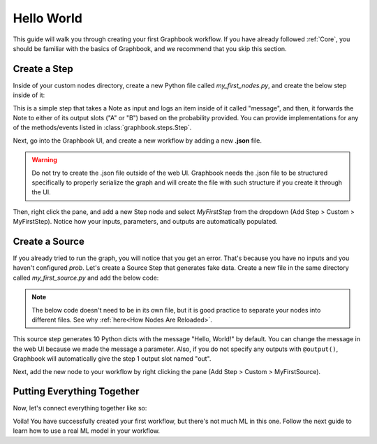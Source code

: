 .. meta::
    :description: Follow this simple guide to get started with Graphbook. Learn how to create your first workflow, connect nodes together, and process data.
    :twitter:description: Follow this simple guide to get started with Graphbook. Learn how to create your first workflow, connect nodes together, and process data.

Hello World
###########

This guide will walk you through creating your first Graphbook workflow.
If you have already followed :ref:`Core`, you should be familiar with the basics of Graphbook, and we recommend that you skip this section.

Create a Step
=============

Inside of your custom nodes directory, create a new Python file called `my_first_nodes.py`, and create the below step inside of it:

.. tab-set::

    .. tab-item:: function

        .. code-block:: python
            :caption: custom_nodes/my_first_nodes.py

            from graphbook import step, param, output, event
            import random

            def route(data: dict, prob: float) -> str:
                if random.random() < prob:
                    return "A"
                return "B"

            @step("Custom/MyFirstStep") # Category/Name
            @param("prob", type="resource")
            @event("route", route)
            @output("A", "B")
            def my_first_step(ctx, data: float):
                ctx.log(data['message'])

    .. tab-item:: class

        .. code-block:: python
            :caption: custom_nodes/my_first_nodes.py

            from graphbook.steps import Step
                        import random

            class MyFirstStep(Step):
                RequiresInput = True
                Parameters = {
                    "prob": {
                        "type": "resource"
                    }
                }
                Outputs = ["A", "B"]
                Category = "Custom"
                def __init__(self, prob):
                    super().__init__()
                    self.prob = prob

                def on_data(self, data: dict):
                    self.log(data['message'])

                def route(self, data: dict) -> str:
                    if random.random() < self.prob:
                        return "A"
                    return "B"

This is a simple step that takes a Note as input and logs an item inside of it called "message", and then, it forwards the Note to either of its output slots ("A" or "B") based on the probability provided.
You can provide implementations for any of the methods/events listed in :class:`graphbook.steps.Step`.

Next, go into the Graphbook UI, and create a new workflow by adding a new **.json** file.

.. warning::

    Do not try to create the .json file outside of the web UI.
    Graphbook needs the .json file to be structured specifically to properly serialize the graph and will create the file with such structure if you create it through the UI.

Then, right click the pane, and add a new Step node and select `MyFirstStep` from the dropdown (Add Step > Custom > MyFirstStep).
Notice how your inputs, parameters, and outputs are automatically populated.

.. image:: /_static/1_first_step.png
    :alt: First Step
    :align: center


Create a Source
===============

If you already tried to run the graph, you will notice that you get an error.
That's because you have no inputs and you haven't configured `prob`.
Let's create a Source Step that generates fake data.
Create a new file in the same directory called `my_first_source.py` and add the below code:

.. note::

    The below code doesn't need to be in its own file, but it is good practice to separate your nodes into different files.
    See why :ref:`here<How Nodes Are Reloaded>`.

.. tab-set::

    .. tab-item:: function

        .. code-block:: python
            :caption: custom_nodes/my_first_source.py

            from graphbook import step, param, output
            import random

            @step("Custom/MyFirstSource")
            @source()
            @param("message", type="string", default="Hello, World!")
            @output("message")
            def my_first_source(ctx):
                for _ in range(10):
                    yield Note({"message": ctx.message})

    .. tab-item:: class

        .. code-block:: python
            :caption: custom_nodes/my_first_source.py

            from graphbook.steps import SourceStep
            
            class MyFirstSource(SourceStep):
                RequiresInput = False
                Parameters = {
                    "message": {
                        "type": "string",
                        "default": "Hello, World!"
                    }
                }
                Outputs = ["message"]
                Category = "Custom"
                def __init__(self, message):
                    super().__init__()
                    self.message = message

                def load(self):
                    return {
                        "message": [Note({"message": self.message}) for _ in range(10)]
                    }

                def route(self, data: dict) -> str:
                    return "message"

This source step generates 10 Python dicts with the message "Hello, World!" by default.
You can change the message in the web UI because we made the message a parameter.
Also, if you do not specify any outputs with ``@output()``, Graphbook will automatically give the step 1 output slot named "out".

Next, add the new node to your workflow by right clicking the pane (Add Step > Custom > MyFirstSource).

Putting Everything Together
===========================

Now, let's connect everything together like so:

.. image:: /_static/2_first_workflow.png
    :alt: First Workflow
    :align: center

Voila! You have successfully created your first workflow, but there's not much ML in this one. Follow the next guide to learn how to use a real ML model in your workflow.
